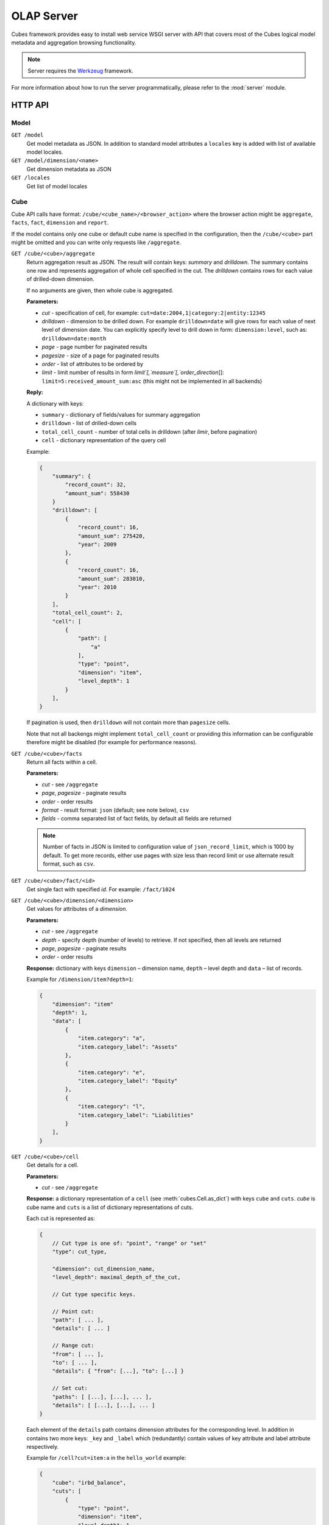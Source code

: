 +++++++++++
OLAP Server
+++++++++++


Cubes framework provides easy to install web service WSGI server with API that 
covers most of the Cubes logical model metadata and aggregation browsing 
functionality.

.. note::

    Server requires the Werkzeug_ framework.

.. _Werkzeug: http://werkzeug.pocoo.org/

For more information about how to run the server programmatically, please
refer to the :mod:`server` module.

HTTP API
========

Model
-----

``GET /model``
    Get model metadata as JSON. In addition to standard model attributes a 
    ``locales`` key is added with list of available model locales.
    
``GET /model/dimension/<name>``
    Get dimension metadata as JSON

``GET /locales``
    Get list of model locales

Cube
----

Cube API calls have format: ``/cube/<cube_name>/<browser_action>`` where the 
browser action might be ``aggregate``, ``facts``, ``fact``, ``dimension`` and 
``report``.

If the model contains only one cube or default cube name is specified in the
configuration, then the ``/cube/<cube>`` part might be omitted and you can
write only requests like ``/aggregate``.

.. _serveraggregate:

``GET /cube/<cube>/aggregate``
    Return aggregation result as JSON. The result will contain keys: `summary`
    and `drilldown`. The summary contains one row and represents aggregation
    of whole cell specified in the cut. The `drilldown` contains rows for each
    value of drilled-down dimension.
    
    If no arguments are given, then whole cube is aggregated.
    
    **Parameters:**

    * `cut` - specification of cell, for example:
      ``cut=date:2004,1|category:2|entity:12345``
    * `drilldown` - dimension to be drilled down. For example 
      ``drilldown=date`` will give rows for each value of next level of 
      dimension date. You can explicitly specify level to drill down in 
      form: ``dimension:level``, such as: ``drilldown=date:month``
    * `page` - page number for paginated results
    * `pagesize` - size of a page for paginated results
    * `order` - list of attributes to be ordered by
    * `limit` - limit number of results in form
      `limit`[,`measure`[,`order_direction`]]:
      ``limit=5:received_amount_sum:asc`` (this might not be implemented in 
      all backends)

    **Reply:**
    
    A dictionary with keys:
    
    * ``summary`` - dictionary of fields/values for summary aggregation
    * ``drilldown`` - list of drilled-down cells
    * ``total_cell_count`` - number of total cells in drilldown (after
      `limir`, before pagination)
    * ``cell`` - dictionary representation of the query cell

    Example:
    
    .. code-block:: javascript
    
        {
            "summary": {
                "record_count": 32, 
                "amount_sum": 558430
            }
            "drilldown": [
                {
                    "record_count": 16, 
                    "amount_sum": 275420, 
                    "year": 2009
                }, 
                {
                    "record_count": 16, 
                    "amount_sum": 283010, 
                    "year": 2010
                }
            ], 
            "total_cell_count": 2, 
            "cell": [
                {
                    "path": [
                        "a"
                    ], 
                    "type": "point", 
                    "dimension": "item", 
                    "level_depth": 1
                }
            ], 
        }
    

    If pagination is used, then ``drilldown`` will not contain more than
    ``pagesize`` cells.
    
    Note that not all backengs might implement ``total_cell_count`` or
    providing this information can be configurable therefore might be disabled
    (for example for performance reasons).
    

``GET /cube/<cube>/facts``
    Return all facts within a cell.

    **Parameters:**

    * `cut` - see ``/aggregate``
    * `page`, `pagesize` - paginate results
    * `order` - order results
    * `format` - result format: ``json`` (default; see note below), ``csv``
    * `fields` - comma separated list of fact fields, by default all
      fields are returned
    
    .. note::

        Number of facts in JSON is limited to configuration value of
        ``json_record_limit``, which is 1000 by default. To get more records,
        either use pages with size less than record limit or use alternate
        result format, such as ``csv``.
    
``GET /cube/<cube>/fact/<id>``
    Get single fact with specified `id`. For example: ``/fact/1024``
    
``GET /cube/<cube>/dimension/<dimension>``
    Get values for attributes of a `dimension`.
    
    **Parameters:**

    * `cut` - see ``/aggregate``
    * `depth` - specify depth (number of levels) to retrieve. If not
      specified, then all levels are returned
    * `page`, `pagesize` - paginate results
    * `order` - order results
    
    **Response:** dictionary with keys ``dimension`` – dimension name,
    ``depth`` – level depth and ``data`` – list of records.
    
    Example for ``/dimension/item?depth=1``:
    
    .. code-block:: javascript
    
        {
            "dimension": "item"
            "depth": 1, 
            "data": [
                {
                    "item.category": "a", 
                    "item.category_label": "Assets"
                }, 
                {
                    "item.category": "e", 
                    "item.category_label": "Equity"
                }, 
                {
                    "item.category": "l", 
                    "item.category_label": "Liabilities"
                }
            ], 
        }

``GET /cube/<cube>/cell``
    Get details for a cell.

    **Parameters:**

    * `cut` - see ``/aggregate``

    **Response:** a dictionary representation of a ``cell`` (see
    :meth:`cubes.Cell.as_dict`) with keys ``cube`` and ``cuts``. `cube` is
    cube name and ``cuts`` is a list of dictionary representations of cuts.
    
    Each cut is represented as:
    
    .. code-block:: javascript

        {
            // Cut type is one of: "point", "range" or "set"
            "type": cut_type,

            "dimension": cut_dimension_name,
            "level_depth": maximal_depth_of_the_cut,

            // Cut type specific keys.

            // Point cut:
            "path": [ ... ],
            "details": [ ... ]
            
            // Range cut:
            "from": [ ... ],
            "to": [ ... ],
            "details": { "from": [...], "to": [...] }
            
            // Set cut:
            "paths": [ [...], [...], ... ],
            "details": [ [...], [...], ... ]
        }
        
    Each element of the ``details`` path contains dimension attributes for the
    corresponding level. In addition in contains two more keys: ``_key`` and
    ``_label`` which (redundantly) contain values of key attribute and label
    attribute respectively.

    Example for ``/cell?cut=item:a`` in the ``hello_world`` example:
    
    .. code-block:: javascript
    
        {
            "cube": "irbd_balance", 
            "cuts": [
                {
                    "type": "point", 
                    "dimension": "item", 
                    "level_depth": 1
                    "path": ["a"], 
                    "details": [
                        {
                            "item.category": "a", 
                            "item.category_label": "Assets", 
                            "_key": "a", 
                            "_label": "Assets"
                        }
                    ], 
                }
            ]
        }
        
``GET /cube/<cube>/report``
    Process multiple request within one API call. The data should be a JSON
    containing report specification where keys are names of queries and values
    are dictionaries describing the queries.
    
    ``report`` expects ``Content-type`` header to be set to ``application/json``.
    
    See :ref:`serverreport` for more information.
    
``GET /cube/<cube>/search/dimension/<dimension>/<query>``
    Search values of `dimensions` for `query`. If `dimension` is ``_all`` then
    all dimensions are searched. Returns search results as list of
    dictionaries with attributes:
    
    :Search result:
        * `dimension` - dimension name
        * `level` - level name
        * `depth` - level depth
        * `level_key` - value of key attribute for level
        * `attribute` - dimension attribute name where searched value was found
        * `value` - value of dimension attribute that matches search query
        * `path` - dimension hierarchy path to the found value
        * `level_label` - label for dimension level (value of label_attribute for level)
        
    .. warning::
    
        Not yet fully implemented, just proposal.
        
    .. note::

        Requires a search backend to be installed.

.. ``GET /cube/<cube>/drilldown/<dimension>/<path>``
..     Aggregate next level of dimension. This is similar to ``/aggregate`` with
..     ``drilldown=<dimension>`` parameter. Does not result in error when path
..     has largest possible length, returns empty results instead and result
..     count 0.
..     
..     If ``<path>`` is specified, it replaces any path specified in ``cut=`` parameter for given
..     dimension. If ``<path>`` is not specified, it is taken from cut, where it should be
..     represented as a point (not range nor set).
..     
..     
..     In addition to ``/aggregate``
..     result, folloing is returned:
..     
..     * ``is_leaf`` - Flag determining whether path refers to leaf or not. For
..       example, this flag can be used to determine whether create links (is not
..       last) or not (is last)
..     * ``dimension`` - name of drilled dimension
..     * ``path`` - path passed to drilldown
.. 
..     In addition to this, each returned cell contains additional attributes:
.. 
..     * ``_path`` - path to the cell - can be used for constructing further browsable links
..     
..     .. note::
..     
..         Not yet implemented
..     

Parameters that can be used in any request:

    * `prettyprint` - if set to ``true``, space indentation is added to the
      JSON output

Cuts in URLs
------------

The cell - part of the cube we are aggregating or we are interested in - is
specified by cuts. The cut in URL are given as single parameter ``cut`` which
has following format:

Examples::

    date:2004
    date:2004,1
    date:2004,1|class:5
    date:2004,1,1|category:5,10,12|class:5

To specify a range where keys are sortable::

    date:2004-2005
    date:2004,1-2005,5

Open range::

    date:2004,1,1-
    date:-2005,5,10

Dimension name is followed by colon ``:``, each dimension cut is separated by
``|``, and path for dimension levels is separated by a comma ``,``. Or in more
formal way, here is the BNF for the cut::

    <list>      ::= <cut> | <cut> '|' <list>
    <cut>       ::= <dimension> ':' <path>
    <dimension> ::= <identifier>
    <path>      ::= <value> | <value> ',' <path>

.. note:: 

    Why dimension names are not URL parameters? This prevents conflict from
    other possible frequent URL parameters that might modify page content/API
    result, such as ``type``, ``form``, ``source``.

Following image contains examples of cuts in URLs and how they change by browsing cube aggregates:

.. figure:: url_cutting.png

    Example of how cuts in URL work and how they should be used in application
    view templates.


.. _serverreport:

Reports
=======

Report queries are done either by specifying a report name in the request URL
or using HTTP ``POST`` request where posted data are JSON with report
specification.

.. If report name is specified in ``GET`` request instead, then
.. server should have a repository of named report specifications.

Keys:

    * `queries` - dictionary of named queries

Query specification should contain at least one key: `query` - which is query
type: ``aggregate``, ``cell_details``, ``values`` (for dimension
values), ``facts`` or ``fact`` (for multiple or single fact respectively). The
rest of keys are query dependent. For more information see AggregationBrowser
documentation.

.. note::

    Note that you have to set the content type to ``application/json``.

Result is a dictionary where keys are the query names specified in report
specification and values are result values from each query call.

Example report JSON file with two queries:

.. code-block:: javascript

    {
        "queries": {
            "summary": {
                "query": "aggregate"
            },
            "by_year": {
                "query": "aggregate",
                "drilldown": ["date"],
                "rollup": "date"
            }
        }
    }

Request::

    curl -H "Content-Type: application/json" --data-binary "@report.json" \
        "http://localhost:5000/cube/contracts/report?prettyprint=true&cut=date:2004"

Reply:

.. code-block:: javascript

    {
        "by_year": {
            "total_cell_count": 6, 
            "drilldown": [
                {
                    "record_count": 4390, 
                    "requested_amount_sum": 2394804837.56, 
                    "received_amount_sum": 399136450.0, 
                    "date.year": "2004"
                }, 
                ...
                {
                    "record_count": 265, 
                    "requested_amount_sum": 17963333.75, 
                    "received_amount_sum": 6901530.0, 
                    "date.year": "2010"
                }
            ], 
            "summary": {
                "record_count": 33038, 
                "requested_amount_sum": 2412768171.31, 
                "received_amount_sum": 2166280591.0
            }
        }, 
        "summary": {
            "total_cell_count": null, 
            "drilldown": {}, 
            "summary": {
                "date.year": "2004", 
                "requested_amount_sum": 2394804837.56, 
                "received_amount_sum": 399136450.0, 
                "record_count": 4390
            }
        }
    }
    
Explicit specification of a cell (the cuts in the URL parameters are going to
be ignored):

.. code-block:: javascript

    {
        "cell": [
            {
                "dimension": "date",
                "type": "range",
                "from": [2010,9],
                "to": [2011,9]
            }
        ],
        "queries": {
            "report": {
                "query": "aggregate",
                "drilldown": {"date":"year"}
            }
        }
    }

Roll-up
-------

Report queries might contain ``rollup`` specification which will result in
"rolling-up" one or more dimensions to desired level. This functionality is
provided for cases when you would like to report at higher level of
aggregation than the cell you provided is in. It works in similar way as drill
down in :ref:`serveraggregate` but in the opposite direction (it is like ``cd
..`` in a UNIX shell).

Example: You are reporting for year 2010, but you want to have a bar chart
with all years. You specify rollup:

.. code-block:: javascript

    ...
    "rollup": "date",
    ...

Roll-up can be:

    * a string - single dimension to be rolled up one level
    * an array - list of dimension names to be rolled-up one level
    * a dictionary where keys are dimension names and values are levels to be
      rolled up-to

Running and Deployment
======================

Local Server
------------

To run your local server, prepare server configuration ``grants_config.ini``::

    [server]
    host: localhost
    port: 5000
    reload: yes
    log_level: info

    [workspace]
    url: postgres://localhost/mydata"

    [model]
    path: grants_model.json


Run the server using the Slicer tool (see :doc:`/slicer`)::

    slicer serve grants_config.ini

Apache mod_wsgi deployment
--------------------------

Deploying Cubes OLAP Web service server (for analytical API) can be done in
four very simple steps:

1. Create server configuration json file
2. Create WSGI script
3. Prepare apache site configuration
4. Reload apache configuration

Create server configuration file ``procurements.ini``::

    [server]
    backend: sql.browser

    [model]
    path: /path/to/model.json

    [workspace]
    view_prefix: mft_
    schema: datamarts
    url: postgres://localhost/transparency

    [translations]
    en: /path/to/model-en.json
    hu: /path/to/model-hu.json


Place the file in the same directory as the following WSGI script (for
convenience).

Create a WSGI script ``/var/www/wsgi/olap/procurements.wsgi``:

.. code-block:: python

    import os.path
    import cubes

    CURRENT_DIR = os.path.dirname(os.path.abspath(__file__))

    # Set the configuration file name (and possibly whole path) here
    CONFIG_PATH = os.path.join(CURRENT_DIR, "slicer.ini")

    application = cubes.server.create_server(config)


Apache site configuration (for example in ``/etc/apache2/sites-enabled/``)::

    <VirtualHost *:80>
        ServerName olap.democracyfarm.org

        WSGIScriptAlias /vvo /var/www/wsgi/olap/procurements.wsgi

        <Directory /var/www/wsgi/olap>
            WSGIProcessGroup olap
            WSGIApplicationGroup %{GLOBAL}
            Order deny,allow
            Allow from all
        </Directory>

        ErrorLog /var/log/apache2/olap.democracyfarm.org.error.log
        CustomLog /var/log/apache2/olap.democracyfarm.org.log combined

    </VirtualHost>

Reload apache configuration::

    sudo /etc/init.d/apache2 reload

And you are done.

Server requests
---------------

Example server request to get aggregate for whole cube::

    $ curl http://localhost:5000/cube/procurements/aggregate?cut=date:2004
    
Reply::

    {
        "drilldown": {}, 
        "summary": {
            "received_amount_sum": 399136450.0, 
            "requested_amount_sum": 2394804837.56, 
            "record_count": 4390
        }
    }

Configuration
-------------

Server configuration is stored in .ini files with sections:

* ``[server]`` - server related configuration, such as host, port
    * ``backend`` - backend name, use ``sql`` for relational database backend
    * ``log`` - path to a log file
    * ``log_level`` - level of log details, from least to most: ``error``, 
      ``warn``, ``info``, ``debug``
    * ``json_record_limit`` - number of rows to limit when generating JSON 
      output with iterable objects, such as facts. Default is 1000. It is 
      recommended to use alternate response format, such as CSV, to get more 
      records.
    * ``modules`` - space separated list of modules to be loaded (only used if 
      run by the ``slicer`` command)
    * ``prettyprint`` - default value of ``prettyprint`` parameter. Set to 
      ``true`` for demonstration purposes.
    * ``host`` - host where the server runs, defaults to ``localhost``
    * ``port`` - port on which the server listens, defaults to ``5000``
* ``[model]`` - model and cube configuration
    * ``path`` - path to model .json file
    * ``locales`` - comma separated list of locales the model is provided in. 
      Currently this variable is optional and it is used only by experimental 
      sphinx search backend.
* ``[translations]`` - model translation files, option keys in this section
  are locale names and values are paths to model translation files. See
  :doc:`localization` for more information.


Backend workspace configuration should be in the ``[workspace]``. See
:doc:`/api/backends` for more information.

Workspace with SQL backend (``backend=sql`` in ``[server]``) options:

* ``url`` *(required)* – database URL in form: 
  ``adapter://user:password@host:port/database``
* ``schema`` *(optional)* – schema containing denormalized views for relational DB
  cubes
* ``dimension_prefix`` *(optional)* – used by snowflake mapper to find dimension
  tables when no explicit mapping is specified
* ``fact_prefix`` *(optional)* – used by the snowflake mapper to find fact table
  for a cube, when no explicit fact table name is specified
* ``use_denormalization`` *(optional)* – browser will use dernormalized view
  instead of snowflake
* ``denormalized_view_prefix`` *(optional, advanced)* – if denormalization is
  used, then this prefix is added for cube name to find corresponding cube
  view
* ``denormalized_view_schema`` *(optional, advanced)* – schema wehere
  denormalized views are located (use this if the views are in different
  schema than fact tables, otherwise default schema is going to be used)


Example configuration file::

    [server]
    host: localhost
    port: 5001
    reload: yes
    log: /var/log/cubes.log
    log_level: info
    backend: sql

    [workspace]
    url: postgresql://localhost/data
    schema: cubes

    [model]
    path: ~/models/contracts_model.json
    cube: contracts
    locales: en,sk

    [translations]
    sk: ~/models/contracts_model-sk.json

.. note::

    For backward compatibility, sections ``[backend]`` and ``[db]`` are also
    supported, but you should change them to ``[workspace]`` as soon as
    possible
